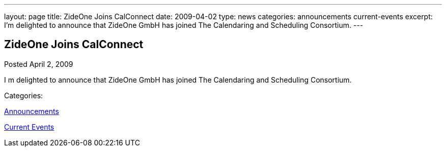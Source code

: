 ---
layout: page
title: ZideOne Joins CalConnect
date: 2009-04-02
type: news
categories: announcements current-events
excerpt: I’m delighted to announce that ZideOne GmbH has joined The Calendaring and Scheduling Consortium.
---

== ZideOne Joins CalConnect

[[node-347]]
Posted April 2, 2009 

I m delighted to announce that ZideOne GmbH has joined The Calendaring and Scheduling Consortium.



Categories:&nbsp;

link:/news/announcements[Announcements]

link:/news/current-events[Current Events]

